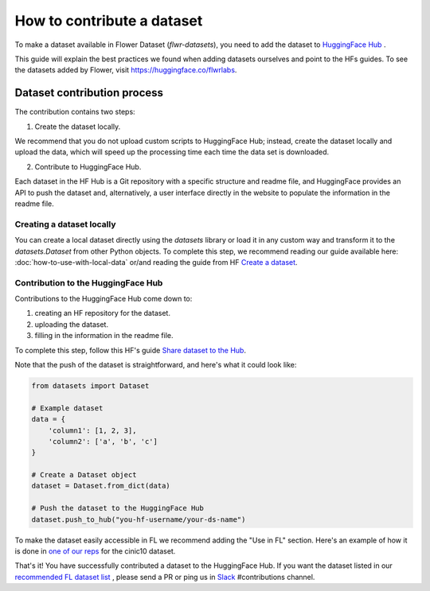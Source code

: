 How to contribute a dataset
===========================

To make a dataset available in Flower Dataset (`flwr-datasets`), you need to add the dataset to `HuggingFace Hub <https://huggingface.co/>`_ .

This guide will explain the best practices we found when adding datasets ourselves and point to the HFs guides. To see the datasets added by Flower, visit https://huggingface.co/flwrlabs.

Dataset contribution process
----------------------------
The contribution contains two steps:

1. Create the dataset locally.

We recommend that you do not upload custom scripts to HuggingFace Hub; instead, create the dataset locally and upload the data, which will speed up the processing time each time the data set is downloaded.

2. Contribute to HuggingFace Hub.

Each dataset in the HF Hub is a Git repository with a specific structure and readme file, and HuggingFace provides an API to push the dataset and, alternatively, a user interface directly in the website to populate the information in the readme file.



Creating a dataset locally
^^^^^^^^^^^^^^^^^^^^^^^^^^
You can create a local dataset directly using the `datasets` library or load it in any custom way and transform it to the `datasets.Dataset` from other Python objects.
To complete this step, we recommend reading our guide available here: :doc:`how-to-use-with-local-data` or/and reading the guide from HF `Create a dataset <https://huggingface.co/docs/datasets/create_dataset>`_.

Contribution to the HuggingFace Hub
^^^^^^^^^^^^^^^^^^^^^^^^^^^^^^^^^^^
Contributions to the HuggingFace Hub come down to:

1. creating an HF repository for the dataset.
2. uploading the dataset.
3. filling in the information in the readme file.

To complete this step, follow this HF's guide `Share dataset to the Hub <https://huggingface.co/docs/datasets/upload_dataset>`_.

Note that the push of the dataset is straightforward, and here's what it could look like:

.. code-block:: python

    from datasets import Dataset

    # Example dataset
    data = {
        'column1': [1, 2, 3],
        'column2': ['a', 'b', 'c']
    }

    # Create a Dataset object
    dataset = Dataset.from_dict(data)

    # Push the dataset to the HuggingFace Hub
    dataset.push_to_hub("you-hf-username/your-ds-name")

To make the dataset easily accessible in FL we recommend adding the "Use in FL" section. Here's an example of how it is done in `one of our reps  <https://huggingface.co/datasets/flwrlabs/cinic10#use-in-fl>`_ for the cinic10 dataset.

That's it! You have successfully contributed a dataset to the HuggingFace Hub. If you want the dataset listed in our `recommended FL dataset list <https://flower.ai/docs/datasets/recommended-fl-datasets.html>`_  , please send a PR or ping us in `Slack <https://flower.ai/join-slack/>`_ #contributions channel.